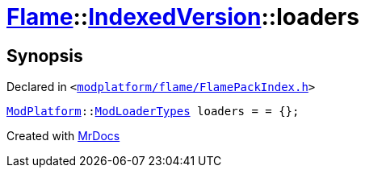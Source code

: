[#Flame-IndexedVersion-loaders]
= xref:Flame.adoc[Flame]::xref:Flame/IndexedVersion.adoc[IndexedVersion]::loaders
:relfileprefix: ../../
:mrdocs:


== Synopsis

Declared in `&lt;https://github.com/PrismLauncher/PrismLauncher/blob/develop/launcher/modplatform/flame/FlamePackIndex.h#L21[modplatform&sol;flame&sol;FlamePackIndex&period;h]&gt;`

[source,cpp,subs="verbatim,replacements,macros,-callouts"]
----
xref:ModPlatform.adoc[ModPlatform]::xref:ModPlatform/ModLoaderTypes.adoc[ModLoaderTypes] loaders = &equals; &lcub;&rcub;;
----



[.small]#Created with https://www.mrdocs.com[MrDocs]#
